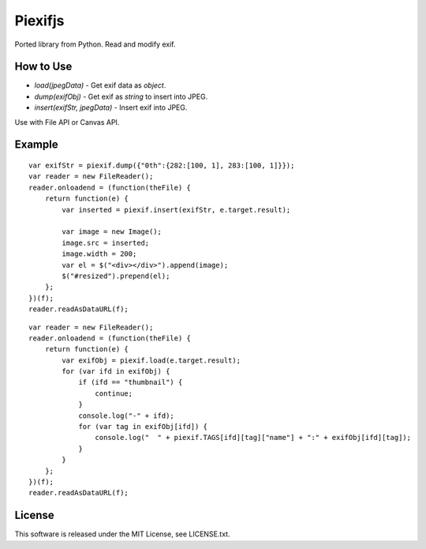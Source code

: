 Piexifjs
========

.. image:: https://travis-ci.org/hMatoba/piexifjs.svg?branch=master
    :target: https://travis-ci.org/hMatoba/piexifjs

Ported library from Python. Read and modify exif.

How to Use
----------

- *load(jpegData)* - Get exif data as *object*.
- *dump(exifObj)* - Get exif as *string* to insert into JPEG.
- *insert(exifStr, jpegData)* - Insert exif into JPEG.

Use with File API or Canvas API.

Example
-------

::

    var exifStr = piexif.dump({"0th":{282:[100, 1], 283:[100, 1]}});
    var reader = new FileReader();
    reader.onloadend = (function(theFile) {
        return function(e) {
            var inserted = piexif.insert(exifStr, e.target.result);

            var image = new Image();
            image.src = inserted;
            image.width = 200;
            var el = $("<div></div>").append(image);
            $("#resized").prepend(el);
        };
    })(f);
    reader.readAsDataURL(f);

::

    var reader = new FileReader();
    reader.onloadend = (function(theFile) {
        return function(e) {
            var exifObj = piexif.load(e.target.result);
            for (var ifd in exifObj) {
                if (ifd == "thumbnail") {
                    continue;
                }
                console.log("-" + ifd);
                for (var tag in exifObj[ifd]) {
                    console.log("  " + piexif.TAGS[ifd][tag]["name"] + ":" + exifObj[ifd][tag]);
                }
            }
        };
    })(f);
    reader.readAsDataURL(f);

License
-------

This software is released under the MIT License, see LICENSE.txt.
